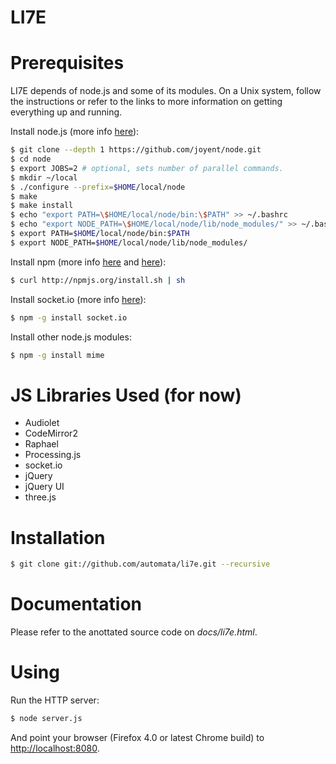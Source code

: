 * LI7E

* Prerequisites

  LI7E depends of node.js and some of its modules. On a Unix system, follow
  the instructions or refer to the links to more information on getting
  everything up and running.
  
  Install node.js (more info [[https://github.com/joyent/node/wiki/Installation][here]]):

  #+BEGIN_SRC sh
  $ git clone --depth 1 https://github.com/joyent/node.git
  $ cd node
  $ export JOBS=2 # optional, sets number of parallel commands.
  $ mkdir ~/local
  $ ./configure --prefix=$HOME/local/node
  $ make
  $ make install
  $ echo "export PATH=\$HOME/local/node/bin:\$PATH" >> ~/.bashrc
  $ echo "export NODE_PATH=\$HOME/local/node/lib/node_modules/" >> ~/.bashrc
  $ export PATH=$HOME/local/node/bin:$PATH
  $ export NODE_PATH=$HOME/local/node/lib/node_modules/
  #+END_SRC

  Install npm (more info [[http://npmjs.org][here]] and [[https://github.com/isaacs/npm/blob/master/doc/faq.md#readme][here]]):

  #+BEGIN_SRC sh
  $ curl http://npmjs.org/install.sh | sh
  #+END_SRC 

  Install socket.io (more info [[http://socket.io][here]]):

  #+BEGIN_SRC sh
  $ npm -g install socket.io
  #+END_SRC

  Install other node.js modules:

  #+BEGIN_SRC sh
  $ npm -g install mime
  #+END_SRC
  
* JS Libraries Used (for now)
  - Audiolet
  - CodeMirror2
  - Raphael
  - Processing.js
  - socket.io
  - jQuery
  - jQuery UI
  - three.js
* Installation

  #+BEGIN_SRC sh
$ git clone git://github.com/automata/li7e.git --recursive
  #+END_SRC

* Documentation
  Please refer to the anottated source code on [[docs/li7e.html][docs/li7e.html]].
* Using

  Run the HTTP server:

  #+BEGIN_SRC sh
$ node server.js
  #+END_SRC

  And point your browser (Firefox 4.0 or latest Chrome build) to http://localhost:8080.

